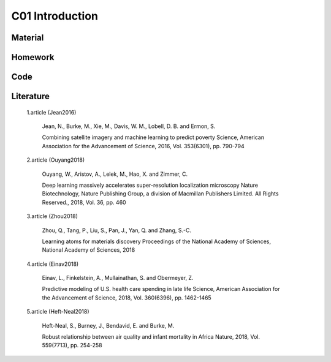 **************************
C01 Introduction
**************************
 
Material
========

Homework
========

Code
====

Literature
==========

  1.article (Jean2016)

      Jean, N., Burke, M., Xie, M., Davis, W. M., Lobell, D. B. and Ermon, S.

      Combining satellite imagery and machine learning to predict poverty Science, American Association for the Advancement of Science, 2016, Vol. 353(6301), pp. 790-794

  2.article (Ouyang2018)

      Ouyang, W., Aristov, A., Lelek, M., Hao, X. and Zimmer, C.

      Deep learning massively accelerates super-resolution localization microscopy Nature Biotechnology, Nature Publishing Group, a division of Macmillan Publishers Limited. All Rights Reserved., 2018, Vol. 36, pp. 460

  3.article (Zhou2018)

      Zhou, Q., Tang, P., Liu, S., Pan, J., Yan, Q. and Zhang, S.-C. 

      Learning atoms for materials discovery Proceedings of the National Academy of Sciences, National Academy of Sciences, 2018

  4.article (Einav2018)

      Einav, L., Finkelstein, A., Mullainathan, S. and Obermeyer, Z.

      Predictive modeling of U.S. health care spending in late life Science, American Association for the Advancement of Science, 2018, Vol. 360(6396), pp. 1462-1465

  5.article (Heft-Neal2018)

      Heft-Neal, S., Burney, J., Bendavid, E. and Burke, M.

      Robust relationship between air quality and infant mortality in Africa Nature, 2018, Vol. 559(7713), pp. 254-258

